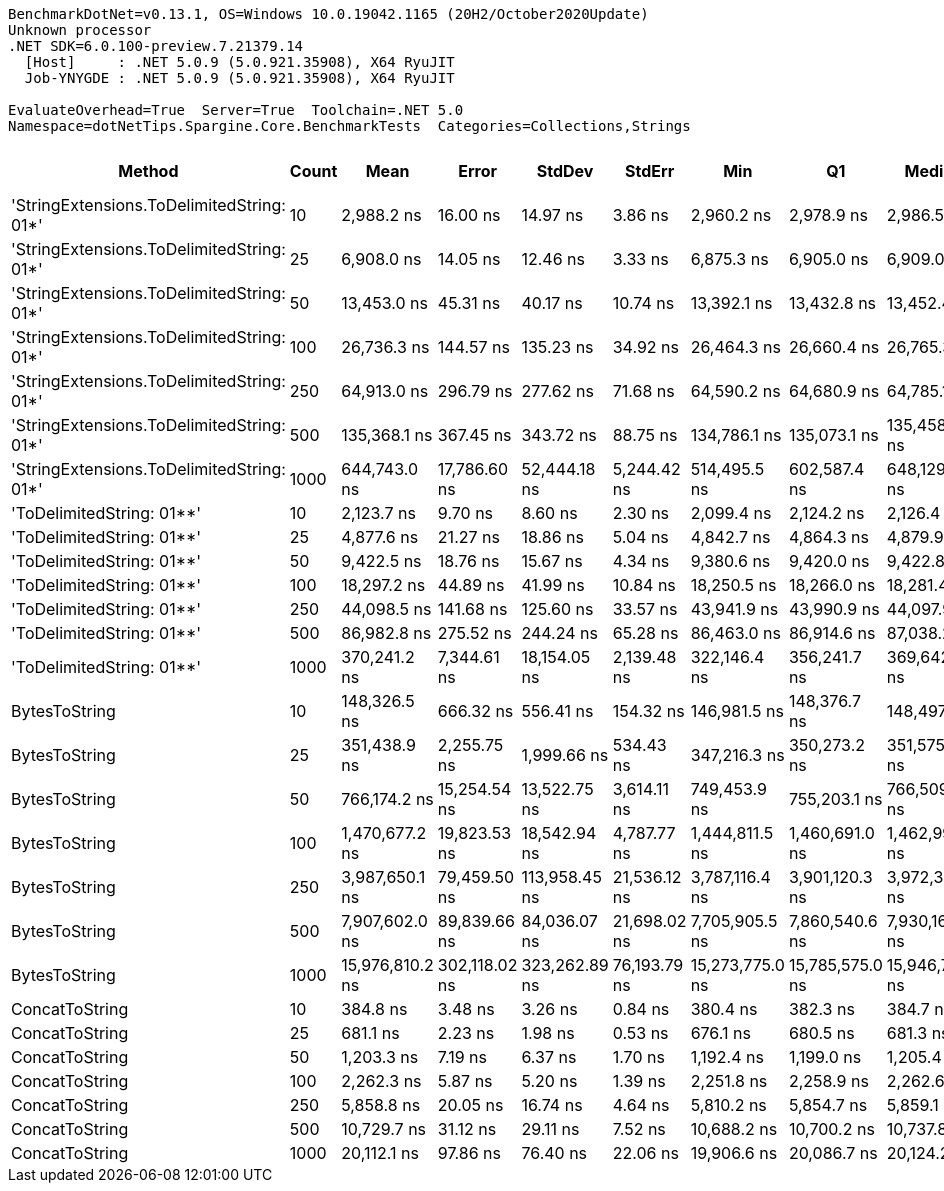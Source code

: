 ....
BenchmarkDotNet=v0.13.1, OS=Windows 10.0.19042.1165 (20H2/October2020Update)
Unknown processor
.NET SDK=6.0.100-preview.7.21379.14
  [Host]     : .NET 5.0.9 (5.0.921.35908), X64 RyuJIT
  Job-YNYGDE : .NET 5.0.9 (5.0.921.35908), X64 RyuJIT

EvaluateOverhead=True  Server=True  Toolchain=.NET 5.0  
Namespace=dotNetTips.Spargine.Core.BenchmarkTests  Categories=Collections,Strings  
....
[options="header"]
|===
|                                     Method|  Count|             Mean|          Error|         StdDev|        StdErr|              Min|               Q1|           Median|               Q3|              Max|          Op/s|  CI99.9% Margin|  Iterations|  Kurtosis|  MValue|  Skewness|  Rank|  LogicalGroup|  Baseline|     Gen 0|  Code Size|     Gen 1|     Gen 2|  Allocated
|  'StringExtensions.ToDelimitedString: 01*'|     10|       2,988.2 ns|       16.00 ns|       14.97 ns|       3.86 ns|       2,960.2 ns|       2,978.9 ns|       2,986.5 ns|       2,997.1 ns|       3,013.3 ns|    334,645.22|       16.001 ns|       15.00|     2.000|   2.000|    0.0993|     6|             *|        No|    0.9689|       0 KB|    0.0038|         -|       9 KB
|  'StringExtensions.ToDelimitedString: 01*'|     25|       6,908.0 ns|       14.05 ns|       12.46 ns|       3.33 ns|       6,875.3 ns|       6,905.0 ns|       6,909.0 ns|       6,915.0 ns|       6,929.4 ns|    144,760.33|       14.054 ns|       14.00|     4.141|   2.000|   -0.9500|     9|             *|        No|    2.3117|       0 KB|    0.0153|         -|      21 KB
|  'StringExtensions.ToDelimitedString: 01*'|     50|      13,453.0 ns|       45.31 ns|       40.17 ns|      10.74 ns|      13,392.1 ns|      13,432.8 ns|      13,452.4 ns|      13,469.3 ns|      13,526.0 ns|     74,333.03|       45.314 ns|       14.00|     2.017|   2.000|    0.0976|    12|             *|        No|    4.5013|       0 KB|         -|         -|      41 KB
|  'StringExtensions.ToDelimitedString: 01*'|    100|      26,736.3 ns|      144.57 ns|      135.23 ns|      34.92 ns|      26,464.3 ns|      26,660.4 ns|      26,765.3 ns|      26,832.3 ns|      26,942.9 ns|     37,402.37|      144.568 ns|       15.00|     2.057|   2.000|   -0.4987|    15|             *|        No|    8.8196|       0 KB|    0.0305|         -|      81 KB
|  'StringExtensions.ToDelimitedString: 01*'|    250|      64,913.0 ns|      296.79 ns|      277.62 ns|      71.68 ns|      64,590.2 ns|      64,680.9 ns|      64,785.1 ns|      65,137.9 ns|      65,471.5 ns|     15,405.23|      296.789 ns|       15.00|     1.796|   2.000|    0.4661|    17|             *|        No|   22.3389|       0 KB|         -|         -|     199 KB
|  'StringExtensions.ToDelimitedString: 01*'|    500|     135,368.1 ns|      367.45 ns|      343.72 ns|      88.75 ns|     134,786.1 ns|     135,073.1 ns|     135,458.3 ns|     135,649.2 ns|     135,880.2 ns|      7,387.27|      367.455 ns|       15.00|     1.614|   2.000|   -0.3471|    19|             *|        No|   47.6074|       0 KB|    8.0566|         -|     409 KB
|  'StringExtensions.ToDelimitedString: 01*'|   1000|     644,743.0 ns|   17,786.60 ns|   52,444.18 ns|   5,244.42 ns|     514,495.5 ns|     602,587.4 ns|     648,129.2 ns|     680,114.9 ns|     781,217.8 ns|      1,551.01|   17,786.598 ns|      100.00|     2.567|   3.000|    0.0268|    23|             *|        No|   87.8906|       0 KB|   47.8516|   28.3203|     798 KB
|                  'ToDelimitedString: 01**'|     10|       2,123.7 ns|        9.70 ns|        8.60 ns|       2.30 ns|       2,099.4 ns|       2,124.2 ns|       2,126.4 ns|       2,128.1 ns|       2,131.2 ns|    470,879.45|        9.697 ns|       14.00|     4.995|   2.000|   -1.7280|     4|             *|        No|    0.6256|       1 KB|         -|         -|       6 KB
|                  'ToDelimitedString: 01**'|     25|       4,877.6 ns|       21.27 ns|       18.86 ns|       5.04 ns|       4,842.7 ns|       4,864.3 ns|       4,879.9 ns|       4,888.0 ns|       4,914.6 ns|    205,018.47|       21.271 ns|       14.00|     2.255|   2.000|    0.0233|     7|             *|        No|    1.5030|       1 KB|    0.0076|         -|      12 KB
|                  'ToDelimitedString: 01**'|     50|       9,422.5 ns|       18.76 ns|       15.67 ns|       4.34 ns|       9,380.6 ns|       9,420.0 ns|       9,422.8 ns|       9,427.0 ns|       9,447.6 ns|    106,129.38|       18.760 ns|       13.00|     4.538|   2.000|   -1.0973|    10|             *|        No|    2.7313|       1 KB|    0.0458|         -|      24 KB
|                  'ToDelimitedString: 01**'|    100|      18,297.2 ns|       44.89 ns|       41.99 ns|      10.84 ns|      18,250.5 ns|      18,266.0 ns|      18,281.4 ns|      18,334.7 ns|      18,376.4 ns|     54,653.13|       44.895 ns|       15.00|     1.751|   2.000|    0.6338|    13|             *|        No|    5.3711|       1 KB|    0.1831|         -|      48 KB
|                  'ToDelimitedString: 01**'|    250|      44,098.5 ns|      141.68 ns|      125.60 ns|      33.57 ns|      43,941.9 ns|      43,990.9 ns|      44,097.9 ns|      44,168.6 ns|      44,345.6 ns|     22,676.50|      141.683 ns|       14.00|     2.083|   2.000|    0.5751|    16|             *|        No|   14.0381|       1 KB|    1.7700|         -|     126 KB
|                  'ToDelimitedString: 01**'|    500|      86,982.8 ns|      275.52 ns|      244.24 ns|      65.28 ns|      86,463.0 ns|      86,914.6 ns|      87,038.2 ns|      87,135.0 ns|      87,341.6 ns|     11,496.53|      275.516 ns|       14.00|     2.438|   2.000|   -0.6834|    18|             *|        No|   26.7334|       1 KB|         -|         -|     234 KB
|                  'ToDelimitedString: 01**'|   1000|     370,241.2 ns|    7,344.61 ns|   18,154.05 ns|   2,139.48 ns|     322,146.4 ns|     356,241.7 ns|     369,642.4 ns|     381,775.0 ns|     416,752.1 ns|      2,700.94|    7,344.609 ns|       72.00|     2.839|   2.480|    0.1406|    22|             *|        No|   43.9453|       1 KB|   22.4609|   13.6719|     451 KB
|                              BytesToString|     10|     148,326.5 ns|      666.32 ns|      556.41 ns|     154.32 ns|     146,981.5 ns|     148,376.7 ns|     148,497.1 ns|     148,657.8 ns|     148,861.4 ns|      6,741.88|      666.322 ns|       13.00|     3.120|   2.000|   -1.1759|    20|             *|        No|   23.6816|       0 KB|    1.4648|         -|     212 KB
|                              BytesToString|     25|     351,438.9 ns|    2,255.75 ns|    1,999.66 ns|     534.43 ns|     347,216.3 ns|     350,273.2 ns|     351,575.0 ns|     352,590.3 ns|     355,568.1 ns|      2,845.44|    2,255.750 ns|       14.00|     2.913|   2.000|   -0.0815|    21|             *|        No|   57.6172|       0 KB|    7.8125|         -|     496 KB
|                              BytesToString|     50|     766,174.2 ns|   15,254.54 ns|   13,522.75 ns|   3,614.11 ns|     749,453.9 ns|     755,203.1 ns|     766,509.9 ns|     776,387.3 ns|     793,692.7 ns|      1,305.19|   15,254.535 ns|       14.00|     1.882|   2.000|    0.3073|    24|             *|        No|  109.3750|       0 KB|   22.4609|    9.7656|   1,011 KB
|                              BytesToString|    100|   1,470,677.2 ns|   19,823.53 ns|   18,542.94 ns|   4,787.77 ns|   1,444,811.5 ns|   1,460,691.0 ns|   1,462,992.6 ns|   1,482,927.7 ns|   1,510,788.9 ns|        679.96|   19,823.527 ns|       15.00|     2.262|   2.000|    0.6907|    25|             *|        No|  220.7031|       0 KB|   62.5000|   19.5313|   2,005 KB
|                              BytesToString|    250|   3,987,650.1 ns|   79,459.50 ns|  113,958.45 ns|  21,536.12 ns|   3,787,116.4 ns|   3,901,120.3 ns|   3,972,314.1 ns|   4,044,083.0 ns|   4,222,213.3 ns|        250.77|   79,459.504 ns|       28.00|     2.205|   2.545|    0.3998|    26|             *|        No|  523.4375|       0 KB|  195.3125|   46.8750|   5,003 KB
|                              BytesToString|    500|   7,907,602.0 ns|   89,839.66 ns|   84,036.07 ns|  21,698.02 ns|   7,705,905.5 ns|   7,860,540.6 ns|   7,930,168.0 ns|   7,963,473.4 ns|   8,040,213.3 ns|        126.46|   89,839.661 ns|       15.00|     2.906|   2.000|   -0.6430|    27|             *|        No|  421.8750|       0 KB|  187.5000|   78.1250|  10,006 KB
|                              BytesToString|   1000|  15,976,810.2 ns|  302,118.02 ns|  323,262.89 ns|  76,193.79 ns|  15,273,775.0 ns|  15,785,575.0 ns|  15,946,731.2 ns|  16,161,641.4 ns|  16,556,356.2 ns|         62.59|  302,118.018 ns|       18.00|     2.623|   2.000|   -0.0195|    28|             *|        No|  500.0000|       0 KB|  281.2500|  156.2500|  20,010 KB
|                             ConcatToString|     10|         384.8 ns|        3.48 ns|        3.26 ns|       0.84 ns|         380.4 ns|         382.3 ns|         384.7 ns|         387.7 ns|         389.7 ns|  2,598,904.55|        3.480 ns|       15.00|     1.280|   2.000|    0.0234|     1|             *|        No|    0.1364|       0 KB|         -|         -|       1 KB
|                             ConcatToString|     25|         681.1 ns|        2.23 ns|        1.98 ns|       0.53 ns|         676.1 ns|         680.5 ns|         681.3 ns|         682.2 ns|         684.2 ns|  1,468,157.25|        2.233 ns|       14.00|     3.748|   2.000|   -0.8513|     2|             *|        No|    0.2537|       0 KB|         -|         -|       2 KB
|                             ConcatToString|     50|       1,203.3 ns|        7.19 ns|        6.37 ns|       1.70 ns|       1,192.4 ns|       1,199.0 ns|       1,205.4 ns|       1,206.2 ns|       1,216.2 ns|    831,035.16|        7.189 ns|       14.00|     2.343|   2.000|   -0.0720|     3|             *|        No|    0.4673|       0 KB|    0.0019|         -|       4 KB
|                             ConcatToString|    100|       2,262.3 ns|        5.87 ns|        5.20 ns|       1.39 ns|       2,251.8 ns|       2,258.9 ns|       2,262.6 ns|       2,265.3 ns|       2,272.7 ns|    442,023.14|        5.868 ns|       14.00|     2.557|   2.000|    0.0121|     5|             *|        No|    0.8774|       0 KB|    0.0038|         -|       8 KB
|                             ConcatToString|    250|       5,858.8 ns|       20.05 ns|       16.74 ns|       4.64 ns|       5,810.2 ns|       5,854.7 ns|       5,859.1 ns|       5,868.1 ns|       5,877.7 ns|    170,682.42|       20.048 ns|       13.00|     5.736|   2.000|   -1.6559|     8|             *|        No|    2.8000|       0 KB|         -|         -|      25 KB
|                             ConcatToString|    500|      10,729.7 ns|       31.12 ns|       29.11 ns|       7.52 ns|      10,688.2 ns|      10,700.2 ns|      10,737.8 ns|      10,744.6 ns|      10,787.1 ns|     93,199.51|       31.118 ns|       15.00|     1.923|   2.000|    0.1025|    11|             *|        No|    5.6915|       0 KB|         -|         -|      49 KB
|                             ConcatToString|   1000|      20,112.1 ns|       97.86 ns|       76.40 ns|      22.06 ns|      19,906.6 ns|      20,086.7 ns|      20,124.2 ns|      20,174.0 ns|      20,186.6 ns|     49,721.37|       97.859 ns|       12.00|     4.578|   2.000|   -1.4038|    14|             *|        No|    9.3079|       0 KB|    0.8545|         -|      81 KB
|===
